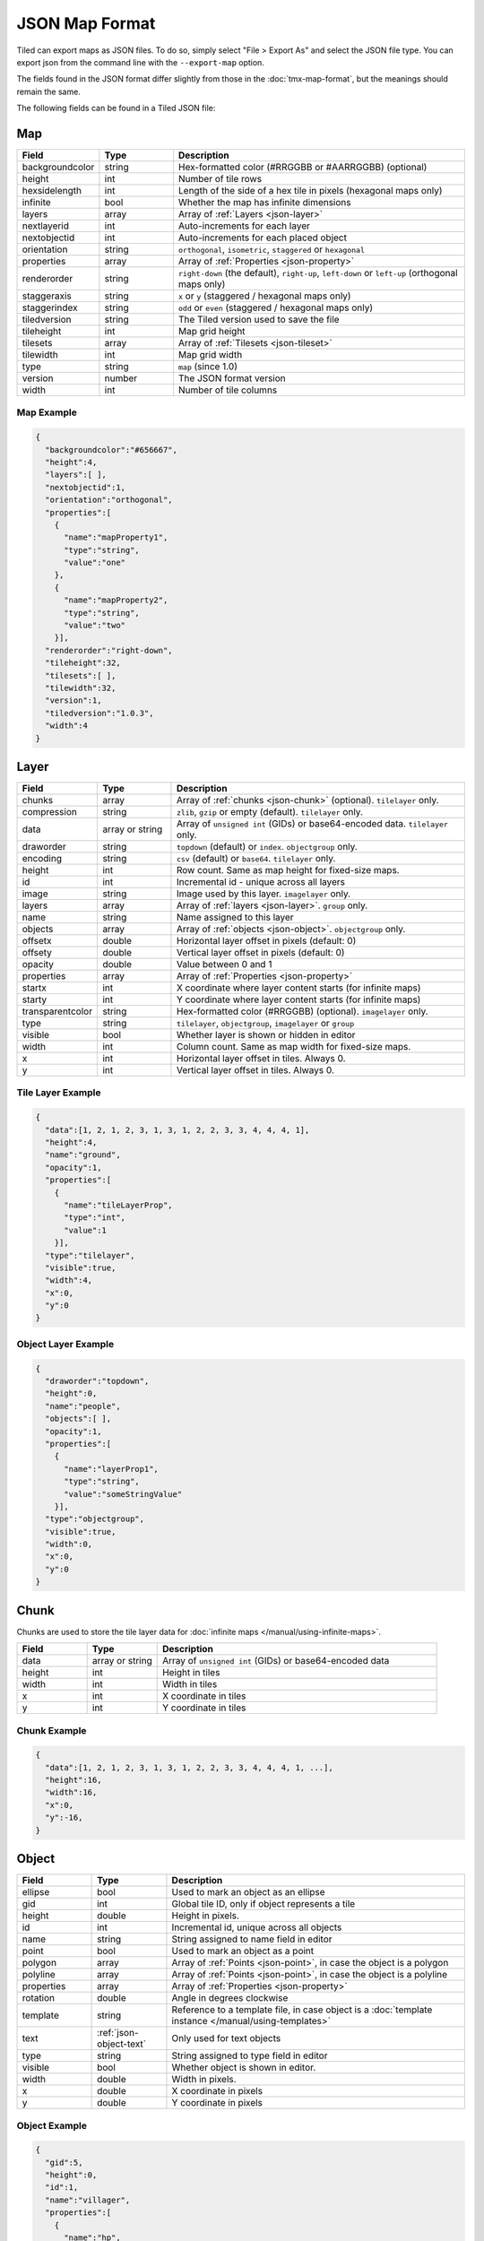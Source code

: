 JSON Map Format
===============

Tiled can export maps as JSON files. To do so, simply select "File >
Export As" and select the JSON file type. You can export json from the
command line with the ``--export-map`` option.

The fields found in the JSON format differ slightly from those in the
:doc:`tmx-map-format`, but the meanings should remain the same.

The following fields can be found in a Tiled JSON file:

.. _json-map:

Map
---

.. csv-table::
    :header: Field, Type, Description
    :widths: 1, 1, 4

    backgroundcolor,  string,           "Hex-formatted color (#RRGGBB or #AARRGGBB) (optional)"
    height,           int,              "Number of tile rows"
    hexsidelength,    int,              "Length of the side of a hex tile in pixels (hexagonal maps only)"
    infinite,         bool,             "Whether the map has infinite dimensions"
    layers,           array,            "Array of :ref:`Layers <json-layer>`"
    nextlayerid,      int,              "Auto-increments for each layer"
    nextobjectid,     int,              "Auto-increments for each placed object"
    orientation,      string,           "``orthogonal``, ``isometric``, ``staggered`` or ``hexagonal``"
    properties,       array,            "Array of :ref:`Properties <json-property>`"
    renderorder,      string,           "``right-down`` (the default), ``right-up``, ``left-down`` or ``left-up`` (orthogonal maps only)"
    staggeraxis,      string,           "``x`` or ``y`` (staggered / hexagonal maps only)"
    staggerindex,     string,           "``odd`` or ``even`` (staggered / hexagonal maps only)"
    tiledversion,     string,           "The Tiled version used to save the file"
    tileheight,       int,              "Map grid height"
    tilesets,         array,            "Array of :ref:`Tilesets <json-tileset>`"
    tilewidth,        int,              "Map grid width"
    type,             string,           "``map`` (since 1.0)"
    version,          number,           "The JSON format version"
    width,            int,              "Number of tile columns"

Map Example
~~~~~~~~~~~

.. code:: json

    {
      "backgroundcolor":"#656667",
      "height":4,
      "layers":[ ],
      "nextobjectid":1,
      "orientation":"orthogonal",
      "properties":[
        {
          "name":"mapProperty1",
          "type":"string",
          "value":"one"
        },
        {
          "name":"mapProperty2",
          "type":"string",
          "value":"two"
        }],
      "renderorder":"right-down",
      "tileheight":32,
      "tilesets":[ ],
      "tilewidth":32,
      "version":1,
      "tiledversion":"1.0.3",
      "width":4
    }

.. _json-layer:

Layer
-----

.. csv-table::
    :header: Field, Type, Description
    :widths: 1, 1, 4

    chunks,           array,            "Array of :ref:`chunks <json-chunk>` (optional). ``tilelayer`` only."
    compression,      string,           "``zlib``, ``gzip`` or empty (default). ``tilelayer`` only."
    data,             array or string,  "Array of ``unsigned int`` (GIDs) or base64-encoded data. ``tilelayer`` only."
    draworder,        string,           "``topdown`` (default) or ``index``. ``objectgroup`` only."
    encoding,         string,           "``csv`` (default) or ``base64``. ``tilelayer`` only."
    height,           int,              "Row count. Same as map height for fixed-size maps."
    id,               int,              "Incremental id - unique across all layers"
    image,            string,           "Image used by this layer. ``imagelayer`` only."
    layers,           array,            "Array of :ref:`layers <json-layer>`. ``group`` only."
    name,             string,           "Name assigned to this layer"
    objects,          array,            "Array of :ref:`objects <json-object>`. ``objectgroup`` only."
    offsetx,          double,           "Horizontal layer offset in pixels (default: 0)"
    offsety,          double,           "Vertical layer offset in pixels (default: 0)"
    opacity,          double,           "Value between 0 and 1"
    properties,       array,            "Array of :ref:`Properties <json-property>`"
    startx,           int,              "X coordinate where layer content starts (for infinite maps)"
    starty,           int,              "Y coordinate where layer content starts (for infinite maps)"
    transparentcolor, string,           "Hex-formatted color (#RRGGBB) (optional). ``imagelayer`` only."
    type,             string,           "``tilelayer``, ``objectgroup``, ``imagelayer`` or ``group``"
    visible,          bool,             "Whether layer is shown or hidden in editor"
    width,            int,              "Column count. Same as map width for fixed-size maps."
    x,                int,              "Horizontal layer offset in tiles. Always 0."
    y,                int,              "Vertical layer offset in tiles. Always 0."

Tile Layer Example
~~~~~~~~~~~~~~~~~~

.. code:: json

    {
      "data":[1, 2, 1, 2, 3, 1, 3, 1, 2, 2, 3, 3, 4, 4, 4, 1],
      "height":4,
      "name":"ground",
      "opacity":1,
      "properties":[
        {
          "name":"tileLayerProp",
          "type":"int",
          "value":1
        }],
      "type":"tilelayer",
      "visible":true,
      "width":4,
      "x":0,
      "y":0
    }

Object Layer Example
~~~~~~~~~~~~~~~~~~~~

.. code:: json

    {
      "draworder":"topdown",
      "height":0,
      "name":"people",
      "objects":[ ],
      "opacity":1,
      "properties":[
        {
          "name":"layerProp1",
          "type":"string",
          "value":"someStringValue"
        }],
      "type":"objectgroup",
      "visible":true,
      "width":0,
      "x":0,
      "y":0
    }

.. _json-chunk:

Chunk
-----

Chunks are used to store the tile layer data for
:doc:`infinite maps </manual/using-infinite-maps>`.

.. csv-table::
    :header: Field, Type, Description
    :widths: 1, 1, 4

    data,             array or string,  "Array of ``unsigned int`` (GIDs) or base64-encoded data"
    height,           int,              "Height in tiles"
    width,            int,              "Width in tiles"
    x,                int,              "X coordinate in tiles"
    y,                int,              "Y coordinate in tiles"

Chunk Example
~~~~~~~~~~~~~

.. code:: json

    {
      "data":[1, 2, 1, 2, 3, 1, 3, 1, 2, 2, 3, 3, 4, 4, 4, 1, ...],
      "height":16,
      "width":16,
      "x":0,
      "y":-16,
    }

.. _json-object:

Object
------

.. csv-table::
    :header: Field, Type, Description
    :widths: 1, 1, 4

    ellipse,          bool,             "Used to mark an object as an ellipse"
    gid,              int,              "Global tile ID, only if object represents a tile"
    height,           double,           "Height in pixels."
    id,               int,              "Incremental id, unique across all objects"
    name,             string,           "String assigned to name field in editor"
    point,            bool,             "Used to mark an object as a point"
    polygon,          array,            "Array of :ref:`Points <json-point>`, in case the object is a polygon"
    polyline,         array,            "Array of :ref:`Points <json-point>`, in case the object is a polyline"
    properties,       array,            "Array of :ref:`Properties <json-property>`"
    rotation,         double,           "Angle in degrees clockwise"
    template,         string,           "Reference to a template file, in case object is a :doc:`template instance </manual/using-templates>`"
    text,             :ref:`json-object-text`, "Only used for text objects"
    type,             string,           "String assigned to type field in editor"
    visible,          bool,             "Whether object is shown in editor."
    width,            double,           "Width in pixels."
    x,                double,           "X coordinate in pixels"
    y,                double,           "Y coordinate in pixels"

Object Example
~~~~~~~~~~~~~~

.. code:: json

    {
      "gid":5,
      "height":0,
      "id":1,
      "name":"villager",
      "properties":[
        {
          "name":"hp",
          "type":"int",
          "value":12
        }],
      "rotation":0,
      "type":"npc",
      "visible":true,
      "width":0,
      "x":32,
      "y":32
    }

Ellipse Example
~~~~~~~~~~~~~~~

.. code:: json

    {
      "ellipse":true,
      "height":152,
      "id":13,
      "name":"",
      "rotation":0,
      "type":"",
      "visible":true,
      "width":248,
      "x":560,
      "y":808
    }

Rectangle Example
~~~~~~~~~~~~~~~~~

.. code:: json

    {
      "height":184,
      "id":14,
      "name":"",
      "rotation":0,
      "type":"",
      "visible":true,
      "width":368,
      "x":576,
      "y":584
    }

Point Example
~~~~~~~~~~~~~

.. code:: json

    {
      "point":true,
      "height":0,
      "id":20,
      "name":"",
      "rotation":0,
      "type":"",
      "visible":true,
      "width":0,
      "x":220,
      "y":350
    }

Polygon Example
~~~~~~~~~~~~~~~

.. code:: json

    {
      "height":0,
      "id":15,
      "name":"",
      "polygon":[
      {
        "x":0,
        "y":0
      },
      {
        "x":152,
        "y":88
      },
      {
        "x":136,
        "y":-128
      },
      {
        "x":80,
        "y":-280
      },
      {
        "x":16,
        "y":-288
      }],
      "rotation":0,
      "type":"",
      "visible":true,
      "width":0,
      "x":-176,
      "y":432
    }

Polyline Example
~~~~~~~~~~~~~~~~

.. code:: json

    {
      "height":0,
      "id":16,
      "name":"",
      "polyline":[
      {
        "x":0,
        "y":0
      },
      {
        "x":248,
        "y":-32
      },
      {
        "x":376,
        "y":72
      },
      {
        "x":544,
        "y":288
      },
      {
        "x":656,
        "y":120
      },
      {
        "x":512,
        "y":0
      }],
      "rotation":0,
      "type":"",
      "visible":true,
      "width":0,
      "x":240,
      "y":88
    }

Text Example
~~~~~~~~~~~~

.. code:: json

    {
      "height":19,
      "id":15,
      "name":"",
      "text":
      {
        "text":"Hello World",
        "wrap":true
      },
      "rotation":0,
      "type":"",
      "visible":true,
      "width":248,
      "x":48,
      "y":136
    }

.. _json-object-text:

Text
----

.. csv-table::
    :header: Field, Type, Description
    :widths: 1, 1, 4

    bold,             bool,             "Whether to use a bold font (default: ``false``)"
    color,            string,           "Hex-formatted color (#RRGGBB or #AARRGGBB) (default: ``#000000``)"
    fontfamily,       string,           "Font family (default: ``sans-serif``)"
    halign,           string,           "Horizontal alignment (``center``, ``right``, ``justify`` or ``left`` (default))"
    italic,           bool,             "Whether to use an italic font (default: ``false``)"
    kerning,          bool,             "Whether to use kerning when placing characters (default: ``true``)"
    pixelsize,        int,              "Pixel size of font (default: 16)"
    strikeout,        bool,             "Whether to strike out the text (default: ``false``)"
    text,             string,           "Text"
    underline,        bool,             "Whether to underline the text (default: ``false``)"
    valign,           string,           "Vertical alignment (``center``, ``bottom`` or ``top`` (default))"
    wrap,             bool,             "Whether the text is wrapped within the object bounds (default: ``false``)"


.. _json-tileset:

Tileset
-------

.. csv-table::
    :header: Field, Type, Description
    :widths: 1, 1, 4

    backgroundcolor,  string,           "Hex-formatted color (#RRGGBB or #AARRGGBB) (optional)"
    columns,          int,              "The number of tile columns in the tileset"
    firstgid,         int,              "GID corresponding to the first tile in the set"
    grid,             :ref:`json-tileset-grid`, "(optional)"
    image,            string,           "Image used for tiles in this set"
    imageheight,      int,              "Height of source image in pixels"
    imagewidth,       int,              "Width of source image in pixels"
    margin,           int,              "Buffer between image edge and first tile (pixels)"
    name,             string,           "Name given to this tileset"
    objectalignment,  string,           "Alignment to use for tile objects (``unspecified`` (default), ``topleft``, ``top``, ``topright``, ``left``, ``center``, ``right``, ``bottomleft``, ``bottom`` or ``bottomright``) (since 1.4)"
    properties,       array,            "Array of :ref:`Properties <json-property>`"
    source,           string,           "The external file that contains this tilesets data"
    spacing,          int,              "Spacing between adjacent tiles in image (pixels)"
    terrains,         array,            "Array of :ref:`Terrains <json-terrain>` (optional)"
    tilecount,        int,              "The number of tiles in this tileset"
    tiledversion,     string,           "The Tiled version used to save the file"
    tileheight,       int,              "Maximum height of tiles in this set"
    tileoffset,       :ref:`json-tileset-tileoffset`, "(optional)"
    tiles,            array,            "Array of :ref:`Tiles <json-tile>` (optional)"
    tilewidth,        int,              "Maximum width of tiles in this set"
    transparentcolor, string,           "Hex-formatted color (#RRGGBB) (optional)"
    type,             string,           "``tileset`` (for tileset files, since 1.0)"
    version,          number,           "The JSON format version"
    wangsets,         array,            "Array of :ref:`Wang sets <json-wangset>` (since 1.1.5)"

Each tileset has a ``firstgid`` (first global ID) property which
tells you the global ID of its first tile (the one with local 
tile ID 0). This allows you to map the global IDs back to the 
right tileset, and then calculate the local tile ID by 
subtracting the ``firstgid`` from the global tile ID. The first 
tileset always has a ``firstgid`` value of 1.

.. _json-tileset-grid:

Grid
~~~~

Specifies common grid settings used for tiles in a tileset. See
:ref:`tmx-grid` in the TMX Map Format.

.. csv-table::
    :header: Field, Type, Description
    :widths: 1, 1, 4

    height,           int,              "Cell height of tile grid"
    orientation,      string,           "``orthogonal`` (default) or ``isometric``"
    width,            int,              "Cell width of tile grid"

.. _json-tileset-tileoffset:

Tile Offset
~~~~~~~~~~~

See :ref:`tmx-tileoffset` in the TMX Map Format.

.. csv-table::
    :header: Field, Type, Description
    :widths: 1, 1, 4

    x,                int,              "Horizontal offset in pixels"
    y,                int,              "Vertical offset in pixels (positive is down)"

Tileset Example
~~~~~~~~~~~~~~~

.. code:: json

            {
             "columns":19,
             "firstgid":1,
             "image":"..\/image\/fishbaddie_parts.png",
             "imageheight":480,
             "imagewidth":640,
             "margin":3,
             "name":"",
             "properties":[
               {
                 "name":"myProperty1",
                 "type":"string",
                 "value":"myProperty1_value"
               }],
             "spacing":1,
             "tilecount":266,
             "tileheight":32,
             "tilewidth":32
            }

.. _json-tile:

Tile (Definition)
~~~~~~~~~~~~~~~~~

.. csv-table::
    :header: Field, Type, Description
    :widths: 1, 1, 4

    animation,        array,              "Array of :ref:`Frames <json-frame>`"
    id,               int,                "Local ID of the tile"
    image,            string,             "Image representing this tile (optional)"
    imageheight,      int,                "Height of the tile image in pixels"
    imagewidth,       int,                "Width of the tile image in pixels"
    objectgroup,      :ref:`json-layer`,  "Layer with type ``objectgroup``, when collision shapes are specified (optional)"
    probability,      double,             "Percentage chance this tile is chosen when competing with others in the editor (optional)"
    properties,       array,              "Array of :ref:`Properties <json-property>`"
    terrain,          array,              "Index of terrain for each corner of tile (optional)"
    type,             string,             "The type of the tile (optional)"

A tileset that associates information with each tile, like its image
path or terrain type, may include a ``tiles`` array property. Each tile
has an ``id`` property, which specifies the local ID within the tileset.

For the terrain information, each value is a length-4 array where each
element is the index of a :ref:`terrain <json-terrain>` on one corner
of the tile. The order of indices is: top-left, top-right, bottom-left,
bottom-right.

Example:

.. code:: json

    "tiles":[
      {
        "id":0,
        "properties":[
          {
            "name":"myProperty1",
            "type":"string",
            "value":"myProperty1_value"
          }],
        "terrain":[0, 0, 0, 0]
      },
      {
        "id":11,
        "properties":[
          {
            "name":"myProperty2",
            "type":"string",
            "value":"myProperty2_value"
          }],
        "terrain":[0, 1, 0, 1]
      },
      {
        "id":12,
        "properties":[
          {
            "name":"myProperty3",
            "type":"string",
            "value":"myProperty3_value"
          }],
        "terrain":[1, 1, 1, 1]
      }
    ]

.. _json-frame:

Frame
~~~~~

.. csv-table::
    :header: Field, Type, Description
    :widths: 1, 1, 4

    duration,         int,              "Frame duration in milliseconds"
    tileid,           int,              "Local tile ID representing this frame"

.. _json-terrain:

Terrain
~~~~~~~

.. csv-table::
    :header: Field, Type, Description
    :widths: 1, 1, 4

    name,             string,           "Name of terrain"
    properties,       array,            "Array of :ref:`Properties <json-property>`"
    tile,             int,              "Local ID of tile representing terrain"

Example:

.. code:: json

    "terrains":[
    {
      "name":"ground",
      "tile":0
    },
    {
      "name":"chasm",
      "tile":12
    },
    {
      "name":"cliff",
      "tile":36
    }],

.. _json-wangset:

Wang Set
~~~~~~~~

.. csv-table::
    :header: Field, Type, Description
    :widths: 1, 1, 4

    cornercolors,     array,            "Array of :ref:`Wang colors <json-wangcolor>`"
    edgecolors,       array,            "Array of :ref:`Wang colors <json-wangcolor>`"
    name,             string,           "Name of the Wang set"
    properties,       array,            "Array of :ref:`Properties <json-property>`"
    tile,             int,              "Local ID of tile representing the Wang set"
    wangtiles,        array,            "Array of :ref:`Wang tiles <json-wangtile>`"

.. _json-wangcolor:

Wang Color
^^^^^^^^^^

.. csv-table::
    :header: Field, Type, Description
    :widths: 1, 1, 4

    color,            string,           "Hex-formatted color (#RRGGBB or #AARRGGBB)"
    name,             string,           "Name of the Wang color"
    probability,      double,           "Probability used when randomizing"
    tile,             int,              "Local ID of tile representing the Wang color"

Example:

.. code:: json

    {
      "color": "#d31313",
      "name": "Rails",
      "probability": 1,
      "tile": 18
    }

.. _json-wangtile:

Wang Tile
^^^^^^^^^

.. csv-table::
    :header: Field, Type, Description
    :widths: 1, 1, 4

    dflip,            bool,             "Tile is flipped diagonally (default: ``false``)"
    hflip,            bool,             "Tile is flipped horizontally (default: ``false``)"
    tileid,           int,              "Local ID of tile"
    vflip,            bool,             "Tile is flipped vertically (default: ``false``)"
    wangid,           array,            "Array of Wang color indexes (``uchar[8]``)"

Example:

.. code:: json

    {
      "dflip": false,
      "hflip": false,
      "tileid": 0,
      "vflip": false,
      "wangid": [2, 0, 1, 0, 1, 0, 2, 0]
    }

.. _json-objecttemplate:

Object Template
---------------

An object template is written to its own file and referenced by any
instances of that template.

.. csv-table::
    :header: Field, Type, Description
    :widths: 1, 1, 4

    type,             string,              "``template``"
    tileset,          :ref:`json-tileset`, "External tileset used by the template (optional)"
    object,           :ref:`json-object`,  "The object instantiated by this template"

.. _json-property:

Property
--------

.. csv-table::
    :header: Field, Type, Description
    :widths: 1, 1, 4

    name,             string,           "Name of the property"
    type,             string,           "Type of the property (``string`` (default), ``int``, ``float``, ``bool``, ``color`` or ``file`` (since 0.16, with ``color`` and ``file`` added in 0.17))"
    value,            value,            "Value of the property"

.. _json-point:

Point
-----

A point on a polygon or a polyline, relative to the position of the object.

.. csv-table::
    :header: Field, Type, Description
    :widths: 1, 1, 4

    x,                double,           "X coordinate in pixels"
    y,                double,           "Y coordinate in pixels"

Changelog
---------

Tiled 1.4
~~~~~~~~~

* Added ``objectalignment`` to the :ref:`json-tileset` object.

Tiled 1.2
~~~~~~~~~

* Added ``nextlayerid`` to the :ref:`json-map` object.

* Added ``id`` to the :ref:`json-layer` object.

* The tiles in a :ref:`json-tileset` are now stored as an array instead
  of an object. Previously the tile IDs were stored as string keys of
  the "tiles" object, now they are stored as ``id`` property of each
  :ref:`Tile <json-tile>` object.

* Custom tile properties are now stored within each
  :ref:`Tile <json-tile>` instead of being included as
  ``tileproperties`` in the :ref:`json-tileset` object.

* Custom properties are now stored in an array instead of an object
  where the property names were the keys. Each property is now an object
  that stores the name, type and value of the property. The separate
  ``propertytypes`` and ``tilepropertytypes`` attributes have been
  removed.

Tiled 1.1
~~~~~~~~~

* Added a :ref:`chunked data format <json-chunk>`, currently used for
  :doc:`infinite maps </manual/using-infinite-maps>`.

* :doc:`Templates </manual/using-templates>` were added. Templates can
  be stored as JSON files with an :ref:`json-objecttemplate` object.

* :ref:`Tilesets <json-tileset>` can now contain
  :doc:`Wang tiles </manual/using-wang-tiles>`. They are saved in the
  new :ref:`json-wangset` object (since Tiled 1.1.5).
